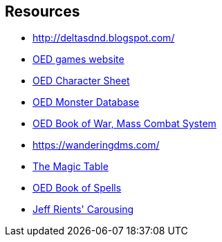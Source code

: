 == Resources

* http://deltasdnd.blogspot.com/[http://deltasdnd.blogspot.com/]
* http://oedgames.com/[OED games website]
* http://oedgames.com/addons/houserules/OED-CharacterSheet-1.07.pdf[OED Character Sheet]
* https://github.com/danielrcollins1/Arena/blob/master/MonsterDatabase.csv[OED Monster Database]
* http://oedgames.com/addons/bow/index.html[OED Book of War, Mass Combat System]
* https://wanderingdms.com/[https://wanderingdms.com/]
* https://www.paulsgameblog.com/2018/06/28/magic-tables/[The Magic Table]
* http://www.lulu.com/content/paperback-book/original-edition-delta-book-of-spells-2nd-edition/15995854[OED Book of Spells]
* http://jrients.blogspot.com/2008/12/party-like-its-999.html[Jeff Rients' Carousing]
